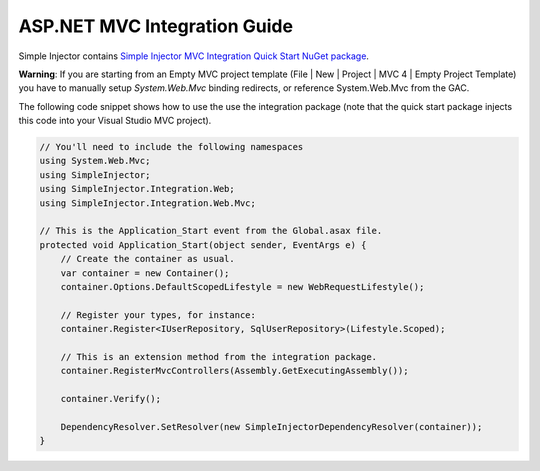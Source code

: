 =============================
ASP.NET MVC Integration Guide
=============================

Simple Injector contains `Simple Injector MVC Integration Quick Start NuGet package <https://nuget.org/packages/SimpleInjector.MVC3>`_.

.. container:: Note

    **Warning**: If you are starting from an Empty MVC project template (File | New | Project | MVC 4 | Empty Project Template) you have to manually setup *System.Web.Mvc* binding redirects, or reference System.Web.Mvc from the GAC.

The following code snippet shows how to use the use the integration package (note that the quick start package injects this code into your Visual Studio MVC project).

.. code-block:: c#

    // You'll need to include the following namespaces
    using System.Web.Mvc;
    using SimpleInjector;
    using SimpleInjector.Integration.Web;
    using SimpleInjector.Integration.Web.Mvc;

    // This is the Application_Start event from the Global.asax file.
    protected void Application_Start(object sender, EventArgs e) {
        // Create the container as usual.
        var container = new Container();
        container.Options.DefaultScopedLifestyle = new WebRequestLifestyle();
        
        // Register your types, for instance:
        container.Register<IUserRepository, SqlUserRepository>(Lifestyle.Scoped);

        // This is an extension method from the integration package.
        container.RegisterMvcControllers(Assembly.GetExecutingAssembly());
        
        container.Verify();
        
        DependencyResolver.SetResolver(new SimpleInjectorDependencyResolver(container));
    }
